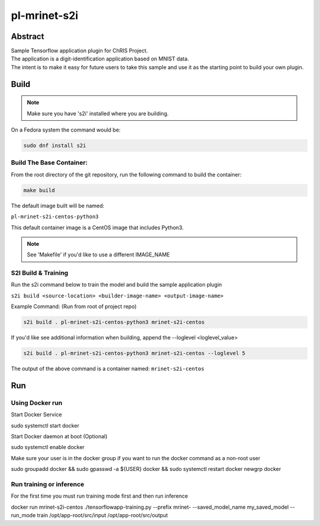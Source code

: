 ################################
pl-mrinet-s2i
################################


Abstract
********

| Sample Tensorflow application plugin for ChRIS Project.
| The application is a digit-identification application based on MNIST data.
| The intent is to make it easy for future users to take this sample and use it as the starting point to build your own plugin.

Build
*****

.. note::
  Make sure you have 's2i' installed where you are building.

On a Fedora system the command would be:

.. code-block:: bash

  sudo dnf install s2i

Build The Base Container:
=========================

From the root directory of the git repository, run the following command to build the container:

.. code-block:: bash

    make build

The default image built will be named:

``pl-mrinet-s2i-centos-python3``

This default container image is a CentOS image that includes Python3.

.. note::
  See 'Makefile' if you'd like to use a different IMAGE_NAME



S2I Build & Training
====================

Run the s2i command below to train the model and build the sample application plugin

``s2i build <source-location> <builder-image-name> <output-image-name>``

Example Command: (Run from root of project repo)

.. code-block:: bash

  s2i build . pl-mrinet-s2i-centos-python3 mrinet-s2i-centos

If you'd like see additional information when building, append the --loglevel <loglevel_value>

.. code-block:: bash

  s2i build . pl-mrinet-s2i-centos-python3 mrinet-s2i-centos --loglevel 5


The output of the above command is a container named:
``mrinet-s2i-centos``

Run
*****
Using Docker run
====================

Start Docker Service

.. code-block:: bash

sudo systemctl start docker

Start Docker daemon at boot (Optional)

.. code-block:: bash

sudo systemctl enable docker

Make sure your user is in the docker group if you want to run the docker command as a non-root user

.. code-block:: bash

sudo groupadd docker && sudo gpasswd -a ${USER} docker && sudo systemctl restart docker
newgrp docker


Run training or inference
==========================

For the first time you must run training mode first and then run inference

.. code-block:: bash

docker run mrinet-s2i-centos ./tensorflowapp-training.py --prefix mrinet- --saved_model_name my_saved_model --run_mode train /opt/app-root/src/input /opt/app-root/src/output




